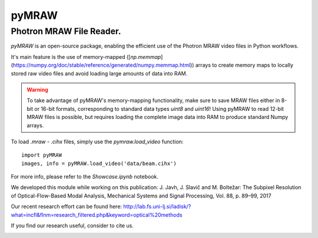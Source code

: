 pyMRAW
======

Photron MRAW File Reader.
-------------------------

`pyMRAW` is an open-source package, enabling the efficient use of the Photron MRAW video files in Python workflows.

It's main feature is the use of memory-mapped ([`np.memmap`](https://numpy.org/doc/stable/reference/generated/numpy.memmap.html)) arrays to create memory maps to locally stored raw video files and avoid loading large amounts of data into RAM. 

.. warning::
    To take advantage of pyMRAW's memory-mapping functionality, make sure to save MRAW files either in 8-bit or 16-bit formats, corresponding to standard data types `uint8` and `uint16`! Using pyMRAW to read 12-bit MRAW files is possible, but requires loading the complete image data into RAM to produce standard Numpy arrays.

To load `.mraw` - `.cihx` files, simply use the `pymraw.load_video` function::

    import pyMRAW
    images, info = pyMRAW.load_video('data/beam.cihx')

For more info, please refer to the `Showcase.ipynb` notebook.

We developed this module while working on this publication:
J. Javh, J. Slavič and M. Boltežar: The Subpixel Resolution of Optical-Flow-Based Modal Analysis,
Mechanical Systems and Signal Processing, Vol. 88, p. 89–99, 2017

Our recent research effort can be found here: http://lab.fs.uni-lj.si/ladisk/?what=incfl&flnm=research_filtered.php&keyword=optical%20methods

If you find our research useful, consider to cite us.


|pytest|

.. |pytest| image:: https://github.com/ladisk/pyMRAW/actions/workflows/python-package.yml/badge.svg
    :target: https://github.com/ladisk/pyMRAW/actions



